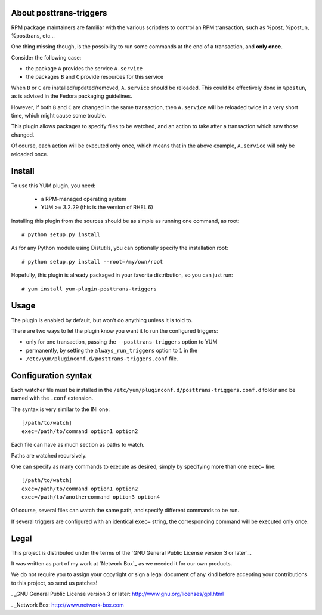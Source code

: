 About posttrans-triggers
========================

RPM package maintainers are familiar with the various scriptlets to control an
RPM transaction, such as %post, %postun, %posttrans, etc...

One thing missing though, is the possibility to run some commands at the end
of a transaction, and **only once**.

Consider the following case:

* the package ``A`` provides the service ``A.service``
* the packages ``B`` and ``C`` provide resources for this service

When ``B`` or ``C`` are installed/updated/removed, ``A.service`` should be
reloaded. This could be effectively done in ``%postun``, as is advised in the
Fedora packaging guidelines.

However, if both ``B`` and ``C`` are changed in the same transaction, then
``A.service`` will be reloaded twice in a very short time, which might cause
some trouble.

This plugin allows packages to specify files to be watched, and an action to
take after a transaction which saw those changed.

Of course, each action will be executed only once, which means that in the
above example, ``A.service`` will only be reloaded once.

Install
=======

To use this YUM plugin, you need:

    - a RPM-managed operating system
    - YUM >= 3.2.29 (this is the version of RHEL 6)

Installing this plugin from the sources should be as simple as running one
command, as root::

    # python setup.py install

As for any Python module using Distutils, you can optionally specify the
installation root::

    # python setup.py install --root=/my/own/root

Hopefully, this plugin is already packaged in your favorite distribution, so
you can just run::

    # yum install yum-plugin-posttrans-triggers


Usage
=====

The plugin is enabled by default, but won't do anything unless it is told to.

There are two ways to let the plugin know you want it to run the configured
triggers:

* only for one transaction, passing the ``--posttrans-triggers`` option to YUM
* permanently, by setting the ``always_run_triggers`` option to ``1`` in the
* ``/etc/yum/pluginconf.d/posttrans-triggers.conf`` file.


Configuration syntax
====================

Each watcher file must be installed in the
``/etc/yum/pluginconf.d/posttrans-triggers.conf.d`` folder and be named with
the ``.conf`` extension.

The syntax is very similar to the INI one::

    [/path/to/watch]
    exec=/path/to/command option1 option2

Each file can have as much section as paths to watch.

Paths are watched recursively.

One can specify as many commands to execute as desired, simply by specifying
more than one ``exec=`` line::

    [/path/to/watch]
    exec=/path/to/command option1 option2
    exec=/path/to/anothercommand option3 option4

Of course, several files can watch the same path, and specify different
commands to be run.

If several triggers are configured with an identical ``exec=`` string, the
corresponding command will be executed only once.


Legal
=====

This project is distributed under the terms of the `GNU General Public License version 3 or later`_.

It was written as part of my work at `Network Box`_ as we needed it for our
own products.

We do not require you to assign your copyright or sign a legal document of any
kind before accepting your contributions to this project, so send us patches!

. _GNU General Public License version 3 or later: http://www.gnu.org/licenses/gpl.html

. _Network Box: http://www.network-box.com
